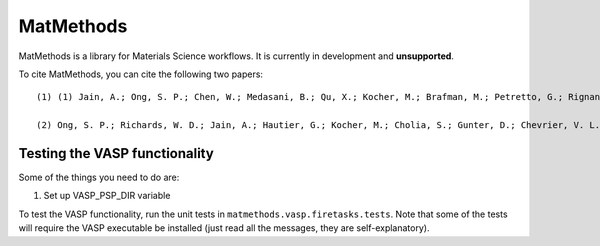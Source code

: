 ==========
MatMethods
==========

MatMethods is a library for Materials Science workflows. It is currently in development and **unsupported**.

To cite MatMethods, you can cite the following two papers::

    (1) (1) Jain, A.; Ong, S. P.; Chen, W.; Medasani, B.; Qu, X.; Kocher, M.; Brafman, M.; Petretto, G.; Rignanese, G.-M.; Hautier, G.; Gunter, D.; Persson, K. A. FireWorks: a dynamic workflow system designed for high-throughput applications, Concurr. Comput. Pract. Exp., 2015, 22, doi:10.1002/cpe.3505.

    (2) Ong, S. P.; Richards, W. D.; Jain, A.; Hautier, G.; Kocher, M.; Cholia, S.; Gunter, D.; Chevrier, V. L.; Persson, K. a.; Ceder, G. Python Materials Genomics (pymatgen): A robust, open-source python library for materials analysis, Comput. Mater. Sci., 2013, 68, 314–319, doi:10.1016/j.commatsci.2012.10.028.


Testing the VASP functionality
==============================

Some of the things you need to do are:

1. Set up VASP_PSP_DIR variable

To test the VASP functionality, run the unit tests in ``matmethods.vasp.firetasks.tests``. Note that some of the tests will require the VASP executable be installed (just read all the messages, they are self-explanatory).


